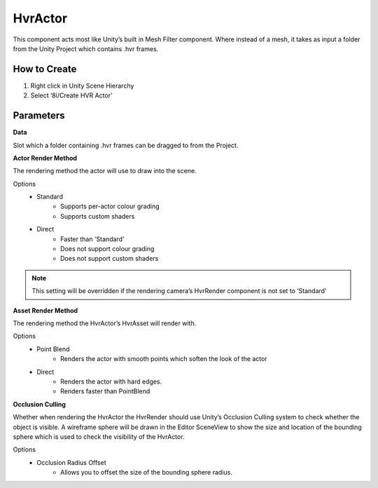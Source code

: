 HvrActor
===========

This component acts most like Unity’s built in Mesh Filter component. Where instead of a mesh, it takes as input a folder from the Unity Project which contains .hvr frames.

How to Create
-------------
1. Right click in Unity Scene Hierarchy
2. Select ‘8i/Create HVR Actor’


Parameters
----------

**Data**

Slot which a folder containing .hvr frames can be dragged to from the Project.


**Actor Render Method**

The rendering method the actor will use to draw into the scene.

Options
    - Standard
        - Supports per-actor colour grading
        - Supports custom shaders
    - Direct
        - Faster than 'Standard'
        - Does not support colour grading
        - Does not support custom shaders
    
.. note::
    This setting will be overridden if the rendering camera’s HvrRender component is not set to ‘Standard’


**Asset Render Method**

The rendering method the HvrActor’s HvrAsset will render with.

Options
    - Point Blend
        - Renders the actor with smooth points which soften the look of the actor
    - Direct
        - Renders the actor with hard edges.
        - Renders faster than PointBlend


**Occlusion Culling**

Whether when rendering the HvrActor the HvrRender should use Unity’s Occlusion Culling system to check whether the object is visible. A wireframe sphere will be drawn in the Editor SceneView to show the size and location of the bounding sphere which is used to check the visibility of the HvrActor.

Options
    - Occlusion Radius Offset
        - Allows you to offset the size of the bounding sphere radius.